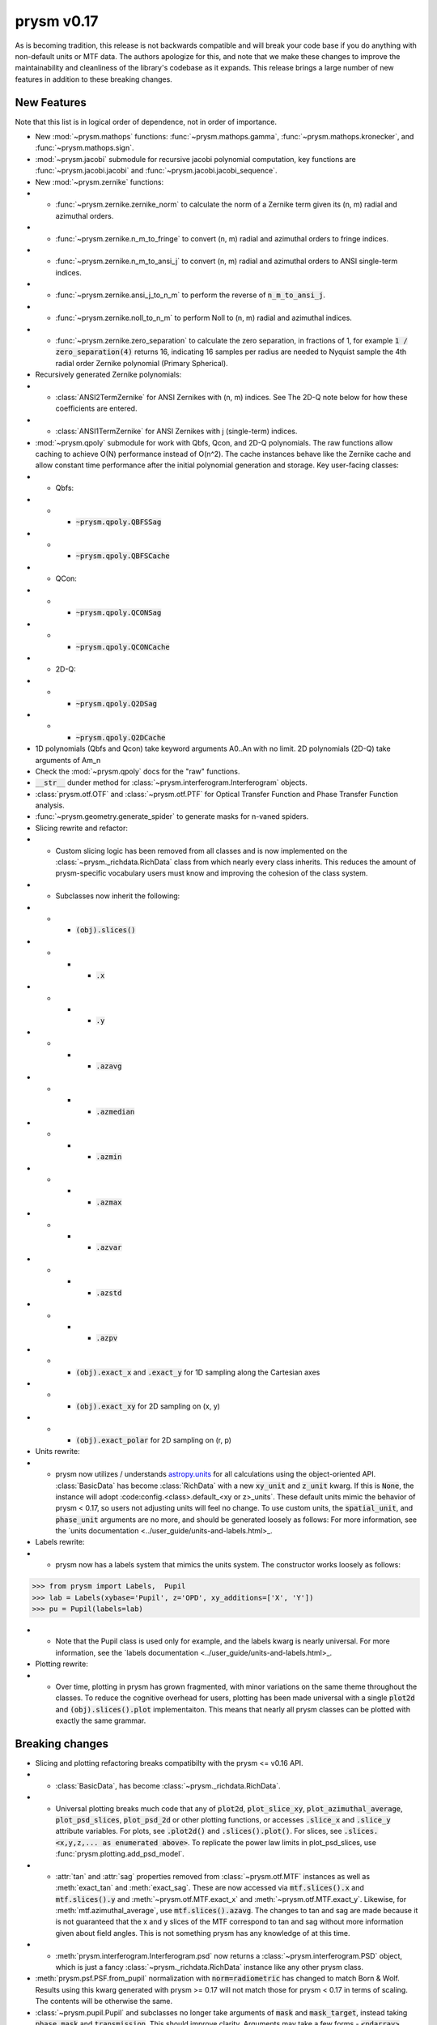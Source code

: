 ***********
prysm v0.17
***********

As is becoming tradition, this release is not backwards compatible and will break your code base if you do anything with non-default units or MTF data.  The authors apologize for this, and note that we make these changes to improve the maintainability and cleanliness of the library's codebase as it expands.  This release brings a large number of new features in addition to these breaking changes.

New Features
============

Note that this list is in logical order of dependence, not in order of importance.

* New :mod:`~prysm.mathops` functions: :func:`~prysm.mathops.gamma`, :func:`~prysm.mathops.kronecker`, and :func:`~prysm.mathops.sign`.
* :mod:`~prysm.jacobi` submodule for recursive jacobi polynomial computation, key functions are :func:`~prysm.jacobi.jacobi` and :func:`~prysm.jacobi.jacobi_sequence`.
* New :mod:`~prysm.zernike` functions:
* * :func:`~prysm.zernike.zernike_norm` to calculate the norm of a Zernike term given its (n, m) radial and azimuthal orders.
* * :func:`~prysm.zernike.n_m_to_fringe` to convert (n, m) radial and azimuthal orders to fringe indices.
* * :func:`~prysm.zernike.n_m_to_ansi_j` to convert (n, m) radial and azimuthal orders to ANSI single-term indices.
* * :func:`~prysm.zernike.ansi_j_to_n_m` to perform the reverse of :code:`n_m_to_ansi_j`.
* * :func:`~prysm.zernike.noll_to_n_m` to perform Noll to (n, m) radial and azimuthal indices.
* * :func:`~prysm.zernike.zero_separation` to calculate the zero separation, in fractions of 1, for example :code:`1 / zero_separation(4)` returns 16, indicating 16 samples per radius are needed to Nyquist sample the 4th radial order Zernike polynomial (Primary Spherical).
* Recursively generated Zernike polynomials:
* * :class:`ANSI2TermZernike` for ANSI Zernikes with (n, m) indices.  See The 2D-Q note below for how these coefficients are entered.
* * :class:`ANSI1TermZernike` for ANSI Zernikes with j (single-term) indices.
* :mod:`~prysm.qpoly` submodule for work with Qbfs, Qcon, and 2D-Q polynomials.  The raw functions allow caching to achieve O(N) performance instead of O(n^2).  The cache instances behave like the Zernike cache and allow constant time performance after the initial polynomial generation and storage.  Key user-facing classes:
* * Qbfs:
* * * :code:`~prysm.qpoly.QBFSSag`
* * * :code:`~prysm.qpoly.QBFSCache`
* * QCon:
* * * :code:`~prysm.qpoly.QCONSag`
* * * :code:`~prysm.qpoly.QCONCache`
* * 2D-Q:
* * * :code:`~prysm.qpoly.Q2DSag`
* * * :code:`~prysm.qpoly.Q2DCache`
* 1D polynomials (Qbfs and Qcon) take keyword arguments A0..An with no limit.  2D polynomials (2D-Q) take arguments of Am_n
* Check the :mod:`~prysm.qpoly` docs for the "raw" functions.
* :code:`__str__` dunder method for :class:`~prysm.interferogram.Interferogram` objects.
* :class:`prysm.otf.OTF` and :class:`~prysm.otf.PTF` for Optical Transfer Function and Phase Transfer Function analysis.
* :func:`~prysm.geometry.generate_spider` to generate masks for n-vaned spiders.
* Slicing rewrite and refactor:
* * Custom slicing logic has been removed from all classes and is now implemented on the :class:`~prysm._richdata.RichData` class from which nearly every class inherits.  This reduces the amount of prysm-specific vocabulary users must know and improving the cohesion of the class system.
* * Subclasses now inherit the following:
* * * :code:`(obj).slices()`
* * * * :code:`.x`
* * * * :code:`.y`
* * * * :code:`.azavg`
* * * * :code:`.azmedian`
* * * * :code:`.azmin`
* * * * :code:`.azmax`
* * * * :code:`.azvar`
* * * * :code:`.azstd`
* * * * :code:`.azpv`
* * * :code:`(obj).exact_x` and :code:`.exact_y` for 1D sampling along the Cartesian axes
* * * :code:`(obj).exact_xy` for 2D sampling on (x, y)
* * * :code:`(obj).exact_polar` for 2D sampling on (r, p)
* Units rewrite:
* * prysm now utilizes / understands `astropy.units <https://docs.astropy.org/en/stable/units/>`_  for all calculations using the object-oriented API.  :class:`BasicData` has become :class:`RichData` with a new :code:`xy_unit` and :code:`z_unit` kwarg.  If this is :code:`None`, the instance will adopt :code:config.<class>.default_<xy or z>_units`.  These default units mimic the behavior of prysm < 0.17, so users not adjusting units will feel no change.  To use custom units, the :code:`spatial_unit`, and :code:`phase_unit` arguments are no more, and should be generated loosely as follows:  For more information, see the `units documentation <../user_guide/units-and-labels.html>_.
* Labels rewrite:
* * prysm now has a labels system that mimics the units system.  The constructor works loosely as follows:

>>> from prysm import Labels,  Pupil
>>> lab = Labels(xybase='Pupil', z='OPD', xy_additions=['X', 'Y'])
>>> pu = Pupil(labels=lab)

* * Note that the Pupil class is used only for example, and the labels kwarg is nearly universal.  For more information, see the `labels documentation <../user_guide/units-and-labels.html>_.
* Plotting rewrite:
* * Over time, plotting in prysm has grown fragmented, with minor variations on the same theme throughout the classes.  To reduce the cognitive overhead for users, plotting has been made universal with a single :code:`plot2d` and :code:`(obj).slices().plot` implementaiton.  This means that nearly all prysm classes can be plotted with exactly the same grammar.


Breaking changes
================

* Slicing and plotting refactoring breaks compatibilty with the prysm <= v0.16 API.
* * :class:`BasicData`, has become :class:`~prysm._richdata.RichData`.
* * Universal plotting breaks much code that any of :code:`plot2d`, :code:`plot_slice_xy`, :code:`plot_azimuthal_average`, :code:`plot_psd_slices`, :code:`plot_psd_2d` or other plotting functions, or accesses :code:`.slice_x` and :code:`.slice_y` attribute variables.  For plots, see :code:`.plot2d()` and :code:`.slices().plot()`.  For slices, see :code:`.slices.<x,y,z,... as enumerated above>`.  To replicate the power law limits in plot_psd_slices, use :func:`prysm.plotting.add_psd_model`.
* * :attr:`tan` and :attr:`sag` properties removed from :class:`~prysm.otf.MTF` instances as well as :meth:`exact_tan` and :meth:`exact_sag`.  These are now accessed via :code:`mtf.slices().x` and :code:`mtf.slices().y` and :meth:`~prysm.otf.MTF.exact_x` and :meth:`~prysm.otf.MTF.exact_y`.  Likewise, for :meth:`mtf.azimuthal_average`, use :code:`mtf.slices().azavg`.  The changes to tan and sag are made because it is not guaranteed that the x and y slices of the MTF correspond to tan and sag without more information given about field angles.  This is not something prysm has any knowledge of at this time.
* * :meth:`prysm.interferogram.Interferogram.psd` now returns a :class:`~prysm.interferogram.PSD` object, which is just a fancy :class:`~prysm._richdata.RichData` instance like any other prysm class.
* :meth:`prysm.psf.PSF.from_pupil` normalization with :code:`norm=radiometric` has changed to match Born & Wolf.  Results using this kwarg generated with prysm >= 0.17 will not match those for prysm < 0.17 in terms of scaling.  The contents will be otherwise the same.
* :class:`~prysm.pupil.Pupil` and subclasses no longer take arguments of :code:`mask` and :code:`mask_target`, instead taking :code:`phase_mask` and :code:`transmission`.  This should improve clarity.  Arguments may take a few forms - :code:`<ndarray>`, :code:`<str>`, or :code:`[<str>, <float>]`.  In the ndarray case, the argument is used directly.  Strings are passed to the mask cache with implicit :code:`radius=1`, while in the last case the argument is a tuple or list of the mask shape and radius.
* The default OPD unit for pupils is now nm instead of waves.
* :code:`interp_method` parameters on plotting functions have been renamed to :code:`interpolation`.  This mimics matplotlib exactly, as prysm is simply wrapping matplotlib for these methods.
* :func:`prysm.geometry.triangle` was removed as it throws a Qhull error and cannot be made to work with the underlying implementation of N sided polygons.

Bugfixes
========

* Automatic hanning window generation when calculating PSDs has been fixed, and no longer results in an error for nonsquare arrays.
* An issue where Welch windows may be generated off-center has been fixed.
* An error/bug when calling :meth:`~prysm.interferogram.Interferogram.crop` requiring 0 pixels of removal on a side has been fixed.
* :meth:`prysm.objects.pinhole.analytic_ft` no longer includes an errant call to meshgrid that causes out of memory exceptions and incorrect results.


Under-the-hood Changes
======================

* The use of astropy.units has changed the display of PSD units.  While before they would appear as, for example, nm^2 / (cy/mm)^2, they are now reduced by astropy to, for example, nm^2 mm^2.  The two are equivalent and there is no change to the meaning of results.
